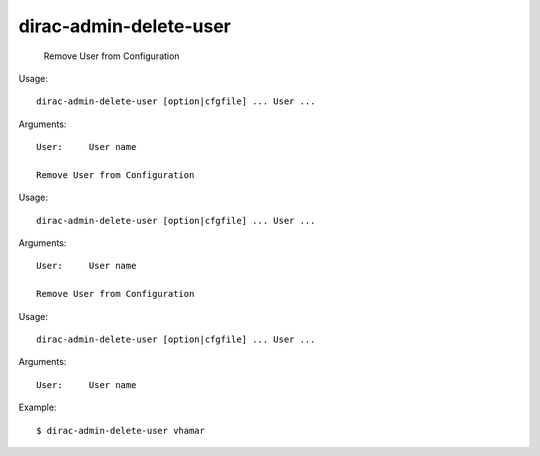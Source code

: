 ==============================
dirac-admin-delete-user
==============================

  Remove User from Configuration

Usage::

  dirac-admin-delete-user [option|cfgfile] ... User ...

Arguments::

  User:     User name 

  Remove User from Configuration

Usage::

  dirac-admin-delete-user [option|cfgfile] ... User ...

Arguments::

  User:     User name 

  Remove User from Configuration

Usage::

  dirac-admin-delete-user [option|cfgfile] ... User ...

Arguments::

  User:     User name 

Example::

  $ dirac-admin-delete-user vhamar

